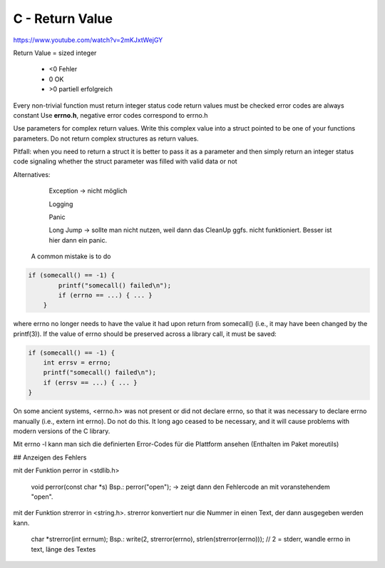 .. _c_return_value:

#################
C - Return Value
#################

https://www.youtube.com/watch?v=2mKJxtWejGY


Return Value = sized integer

  * <0  Fehler
  * 0 OK
  * >0 partiell erfolgreich

Every non-trivial function must return integer status code
return values must be checked
error codes are always constant
Use **errno.h**, negative error codes correspond to errno.h

Use parameters for complex return values. Write this complex value into a struct pointed to be one of your functions parameters. 
Do not return complex structures as return values. 

Pitfall: when you need to return a struct it is better to pass it as a parameter and then simply return an integer status code signaling whether 
the struct parameter was filled with valid data or not

Alternatives: 

    Exception -> nicht möglich
    
    Logging
    
    Panic
    
    Long Jump -> sollte man nicht nutzen, weil dann das CleanUp ggfs. nicht funktioniert. Besser ist hier dann ein panic. 

 
 A common mistake is to do

.. code-block:: c

    if (somecall() == -1) {
            printf("somecall() failed\n");
            if (errno == ...) { ... }
        }

where errno no longer needs to have the value it had upon return from somecall() (i.e., it may have been changed by the printf(3)).  If the value of errno should  be  preserved
across a library call, it must be saved:

.. code-block:: c

        if (somecall() == -1) {
            int errsv = errno;
            printf("somecall() failed\n");
            if (errsv == ...) { ... }
        }

On  some  ancient systems, <errno.h> was not present or did not declare errno, so that it was necessary to declare errno manually (i.e., extern int errno).  Do not do this.  It
long ago ceased to be necessary, and it will cause problems with modern versions of the C library.

Mit errno -l kann man sich die definierten Error-Codes für die Plattform ansehen (Enthalten im Paket moreutils)

## Anzeigen des Fehlers

mit der Funktion perror in <stdlib.h>

    void perror(const char *s)
    Bsp.: perror("open"); -> zeigt dann den Fehlercode an mit voranstehendem "open". 

mit der Funktion strerror in <string.h>. strerror konvertiert nur die Nummer in einen Text, der dann ausgegeben werden kann. 

    char *strerror(int errnum); 
    Bsp.: write(2, strerror(errno), strlen(strerror(errno)));  // 2 = stderr, wandle errno in text, länge des Textes


